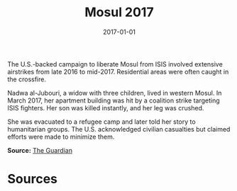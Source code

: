 #+TITLE: Mosul 2017
#+DATE: 2017-01-01
#+HUGO_BASE_DIR: ../../
#+HUGO_SECTION: essays
#+HUGO_TAGS: Civilians
#+EXPORT_FILE_NAME: 44-34-Mosul-2017.org
#+LOCATION: Iraq
#+YEAR: 2017


The U.S.-backed campaign to liberate Mosul from ISIS involved extensive airstrikes from late 2016 to mid-2017. Residential areas were often caught in the crossfire.

Nadwa al-Jubouri, a widow with three children, lived in western Mosul. In March 2017, her apartment building was hit by a coalition strike targeting ISIS fighters. Her son was killed instantly, and her leg was crushed.

She was evacuated to a refugee camp and later told her story to humanitarian groups. The U.S. acknowledged civilian casualties but claimed efforts were made to minimize them.

**Source:** [[https://www.theguardian.com/world/2017/may/25/us-mosul-airstrikes-deadliest-attack-iraq-2003][The Guardian]]

* Sources
:PROPERTIES:
:EXPORT_EXCLUDE: t
:END:
